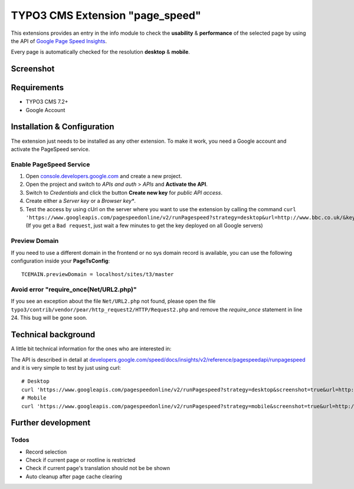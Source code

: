.. ==================================================
.. FOR YOUR INFORMATION
.. --------------------------------------------------
.. -*- coding: utf-8 -*- with BOM.


TYPO3 CMS Extension "page_speed"
================================
This extensions provides an entry in the info module to check the **usability** & **performance**
of the selected page by using the API of `Google Page Speed Insights <https://developers.google.com/speed/pagespeed/insights/>`_.

Every page is automatically checked for the resolution **desktop** & **mobile**.

Screenshot
----------

.. figure:: Resources/Public/Documentation/screenshot.png
		:alt: Screenshot of the backend

Requirements
------------
- TYPO3 CMS 7.2+
- Google Account

Installation & Configuration
----------------------------
The extension just needs to be installed as any other extension.
To make it work, you need a Google account and activate the PageSpeed service.

Enable PageSpeed Service
^^^^^^^^^^^^^^^^^^^^^^^^
1) Open `console.developers.google.com <https://console.developers.google.com/>`_ and create a new project.
2) Open the project and switch to *APIs and auth* > *APIs* and **Activate the API**.
3) Switch to *Credentials* and click the button **Create new key** for *public API access*.
4) Create either a *Server key* or a *Browser key**.
5) Test the access by using cUrl on the server where you want to use the extension by calling the command ``curl 'https://www.googleapis.com/pagespeedonline/v2/runPagespeed?strategy=desktop&url=http://www.bbc.co.uk/&key=AIzaSyA2rQEy7UyQz-9D1-7bnmw1jzSo0FmobYM'``. (If you get a ``Bad request``, just wait a few minutes to get the key deployed on all Google servers)

Preview Domain
^^^^^^^^^^^^^^
If you need to use a different domain in the frontend or no sys domain record is available, you can use the following configuration inside your **PageTsConfig**: ::

	TCEMAIN.previewDomain = localhost/sites/t3/master

Avoid error "require_once(Net/URL2.php)"
^^^^^^^^^^^^^^^^^^^^^^^^^^^^^^^^^^^^^^^^
If you see an exception about the
file ``Net/URL2.php`` not found, please open the file ``typo3/contrib/vendor/pear/http_request2/HTTP/Request2.php`` and
remove the *require_once* statement in line 24. This bug will be gone soon.

Technical background
--------------------
A little bit technical information for the ones who are interested in:

The API is described in detail at `developers.google.com/speed/docs/insights/v2/reference/pagespeedapi/runpagespeed <https://developers.google.com/speed/docs/insights/v2/reference/pagespeedapi/runpagespeed>`_
and it is very simple to test by just using curl: ::

	# Desktop
	curl 'https://www.googleapis.com/pagespeedonline/v2/runPagespeed?strategy=desktop&screenshot=true&url=http://www.typo3.org&key=<your_key>'
	# Mobile
	curl 'https://www.googleapis.com/pagespeedonline/v2/runPagespeed?strategy=mobile&screenshot=true&url=http://www.typo3.org&key=<your_key'

Further development
-------------------



Todos
^^^^^

- Record selection
- Check if current page or rootline is restricted
- Check if current page's translation should not be be shown
- Auto cleanup after page cache clearing

